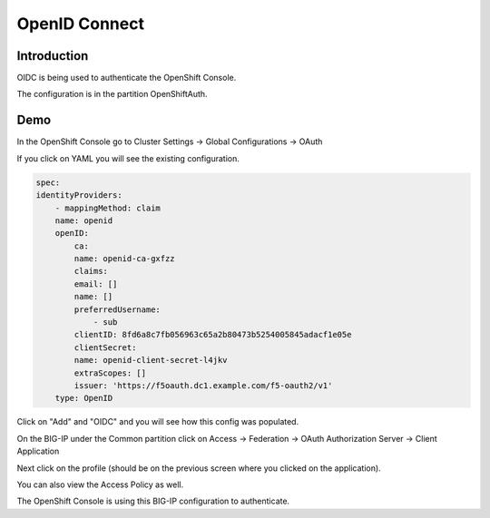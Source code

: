 OpenID Connect
==============

Introduction
~~~~~~~~~~~~

OIDC is being used to authenticate the OpenShift Console.

The configuration is in the partition OpenShiftAuth.

Demo
~~~~

In the OpenShift Console go to Cluster Settings -> Global Configurations -> OAuth

If you click on YAML you will see the existing configuration.

.. code-block:: YAML

    spec:
    identityProviders:
        - mappingMethod: claim
        name: openid
        openID:
            ca:
            name: openid-ca-gxfzz
            claims:
            email: []
            name: []
            preferredUsername:
                - sub
            clientID: 8fd6a8c7fb056963c65a2b80473b5254005845adacf1e05e
            clientSecret:
            name: openid-client-secret-l4jkv
            extraScopes: []
            issuer: 'https://f5oauth.dc1.example.com/f5-oauth2/v1'
        type: OpenID

Click on "Add" and "OIDC" and you will see how this config was populated.

.. image:: ocp4-console-oidc.png
  :scale: 50 %

On the BIG-IP under the Common partition click on Access -> Federation -> OAuth Authorization Server -> Client Application

.. image:: bigip-oauth-client-application.png
  :scale: 50% 

Next click on the profile (should be on the previous screen where you clicked on the application).

.. image:: bigip-oauth-profile.png
  :scale: 50%

You can also view the Access Policy as well.

.. image:: bigip-oauth-ap.png
  :scale: 50 %

The OpenShift Console is using this BIG-IP configuration to authenticate.